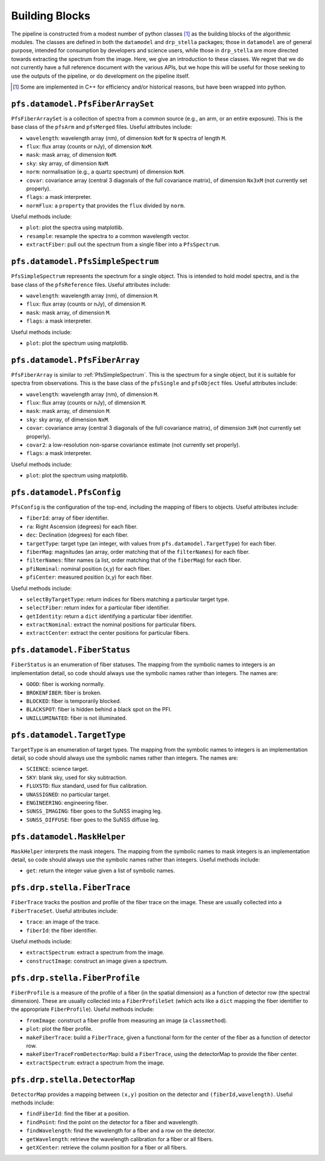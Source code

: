 .. _buildingBlocks:

Building Blocks
===============

The pipeline is constructed from a modest number of python classes [#]_
as the building blocks of the algorithmic modules.
The classes are defined in both the ``datamodel`` and ``drp_stella`` packages;
those in ``datamodel`` are of general purpose, intended for consumption by developers and science users,
while those in ``drp_stella`` are more directed towards extracting the spectrum from the image.
Here, we give an introduction to these classes.
We regret that we do not currently have a full reference document with the various APIs,
but we hope this will be useful for those seeking to use the outputs of the pipeline,
or do development on the pipeline itself.

.. [#] Some are implemented in C++ for efficiency and/or historical reasons,
       but have been wrapped into python.


``pfs.datamodel.PfsFiberArraySet``
----------------------------------

``PfsFiberArraySet`` is a collection of spectra from a common source
(e.g., an arm, or an entire exposure).
This is the base class of the ``pfsArm`` and ``pfsMerged`` files.
Useful attributes include:

* ``wavelength``: wavelength array (nm), of dimension ``NxM`` for ``N`` spectra of length ``M``.
* ``flux``: flux array (counts or nJy), of dimension ``NxM``.
* ``mask``: mask array, of dimension ``NxM``.
* ``sky``: sky array, of dimension ``NxM``.
* ``norm``: normalisation (e.g., a quartz spectrum) of dimension ``NxM``.
* ``covar``: covariance array (central 3 diagonals of the full covariance matrix),
  of dimension ``Nx3xM`` (not currently set properly).
* ``flags``: a mask interpreter.
* ``normFlux``: a ``property`` that provides the ``flux`` divided by ``norm``.

Useful methods include:

* ``plot``: plot the spectra using matplotlib.
* ``resample``: resample the spectra to a common wavelength vector.
* ``extractFiber``: pull out the spectrum from a single fiber into a ``PfsSpectrum``.


.. _PfsSimpleSpectrum:

``pfs.datamodel.PfsSimpleSpectrum``
-----------------------------------

``PfsSimpleSpectrum`` represents the spectrum for a single object.
This is intended to hold model spectra,
and is the base class of the ``pfsReference`` files.
Useful attributes include:

* ``wavelength``: wavelength array (nm), of dimension ``M``.
* ``flux``: flux array (counts or nJy), of dimension ``M``.
* ``mask``: mask array, of dimension ``M``.
* ``flags``: a mask interpreter.

Useful methods include:

* ``plot``: plot the spectrum using matplotlib.


``pfs.datamodel.PfsFiberArray``
-------------------------------

``PfsFiberArray`` is similar to :ref:`PfsSimpleSpectrum`.
This is the spectrum for a single object,
but it is suitable for spectra from observations.
This is the base class of the ``pfsSingle`` and ``pfsObject`` files.
Useful attributes include:

* ``wavelength``: wavelength array (nm), of dimension ``M``.
* ``flux``: flux array (counts or nJy), of dimension ``M``.
* ``mask``: mask array, of dimension ``M``.
* ``sky``: sky array, of dimension ``NxM``.
* ``covar``: covariance array (central 3 diagonals of the full covariance matrix),
  of dimension ``3xM`` (not currently set properly).
* ``covar2``: a low-resolution non-sparse covariance estimate (not currently set properly).
* ``flags``: a mask interpreter.

Useful methods include:

* ``plot``: plot the spectrum using matplotlib.


``pfs.datamodel.PfsConfig``
---------------------------

``PfsConfig`` is the configuration of the top-end,
including the mapping of fibers to objects.
Useful attributes include:

* ``fiberId``: array of fiber identifier.
* ``ra``: Right Ascension (degrees) for each fiber.
* ``dec``: Declination (degrees) for each fiber.
* ``targetType``: target type (an integer, with values from ``pfs.datamodel.TargetType``) for each fiber.
* ``fiberMag``: magnitudes (an array, order matching that of the ``filterNames``) for each fiber.
* ``filterNames``: filter names (a list, order matching that of the ``fiberMag``) for each fiber.
* ``pfiNominal``: nominal position (x,y) for each fiber.
* ``pfiCenter``: measured position (x,y) for each fiber.

Useful methods include:

* ``selectByTargetType``: return indices for fibers matching a particular target type.
* ``selectFiber``: return index for a particular fiber identifier.
* ``getIdentity``: return a ``dict`` identifying a particular fiber identifier.
* ``extractNominal``: extract the nominal positions for particular fibers.
* ``extractCenter``: extract the center positions for particular fibers.

``pfs.datamodel.FiberStatus``
-----------------------------

``FiberStatus`` is an enumeration of fiber statuses.
The mapping from the symbolic names to integers is an implementation detail,
so code should always use the symbolic names rather than integers.
The names are:

* ``GOOD``: fiber is working normally.
* ``BROKENFIBER``: fiber is broken.
* ``BLOCKED``: fiber is temporarily blocked.
* ``BLACKSPOT``: fiber is hidden behind a black spot on the PFI.
* ``UNILLUMINATED``: fiber is not illuminated.

``pfs.datamodel.TargetType``
----------------------------

``TargetType`` is an enumeration of target types.
The mapping from the symbolic names to integers is an implementation detail,
so code should always use the symbolic names rather than integers.
The names are:

* ``SCIENCE``: science target.
* ``SKY``: blank sky, used for sky subtraction.
* ``FLUXSTD``: flux standard, used for flux calibration.
* ``UNASSIGNED``: no particular target.
* ``ENGINEERING``: engineering fiber.
* ``SUNSS_IMAGING``: fiber goes to the SuNSS imaging leg.
* ``SUNSS_DIFFUSE``: fiber goes to the SuNSS diffuse leg.


``pfs.datamodel.MaskHelper``
----------------------------

``MaskHelper`` interprets the mask integers.
The mapping from the symbolic names to mask integers is an implementation detail,
so code should always use the symbolic names rather than integers.
Useful methods include:

* ``get``: return the integer value given a list of symbolic names.


``pfs.drp.stella.FiberTrace``
-----------------------------

``FiberTrace`` tracks the position and profile of the fiber trace on the image.
These are usually collected into a ``FiberTraceSet``.
Useful attributes include:

* ``trace``: an image of the trace.
* ``fiberId``: the fiber identifier.

Useful methods include:

* ``extractSpectrum``: extract a spectrum from the image.
* ``constructImage``: construct an image given a spectrum.


``pfs.drp.stella.FiberProfile``
-------------------------------

``FiberProfile`` is a measure of the profile of a fiber
(in the spatial dimension)
as a function of detector row (the spectral dimension).
These are usually collected into a ``FiberProfileSet``
(which acts like a ``dict`` mapping the fiber identifier to the appropriate ``FiberProfile``).
Useful methods include:

* ``fromImage``: construct a fiber profile from measuring an image (a ``classmethod``).
* ``plot``: plot the fiber profile.
* ``makeFiberTrace``: build a ``FiberTrace``,
  given a functional form for the center of the fiber as a function of detector row.
* ``makeFiberTraceFromDetectorMap``: build a ``FiberTrace``,
  using the detectorMap to provide the fiber center.
* ``extractSpectrum``: extract a spectrum from the image.


``pfs.drp.stella.DetectorMap``
------------------------------

``DetectorMap`` provides a mapping between ``(x,y)`` position on the detector and ``(fiberId,wavelength)``.
Useful methods include:

* ``findFiberId``: find the fiber at a position.
* ``findPoint``: find the point on the detector for a fiber and wavelength.
* ``findWavelength``: find the wavelength for a fiber and a row on the detector.
* ``getWavelength``: retrieve the wavelength calibration for a fiber or all fibers.
* ``getXCenter``: retrieve the column position for a fiber or all fibers.
